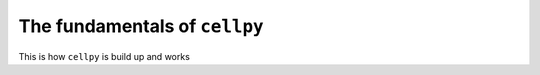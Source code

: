 ============
The fundamentals of ``cellpy``
============

This is how ``cellpy`` is build up and works